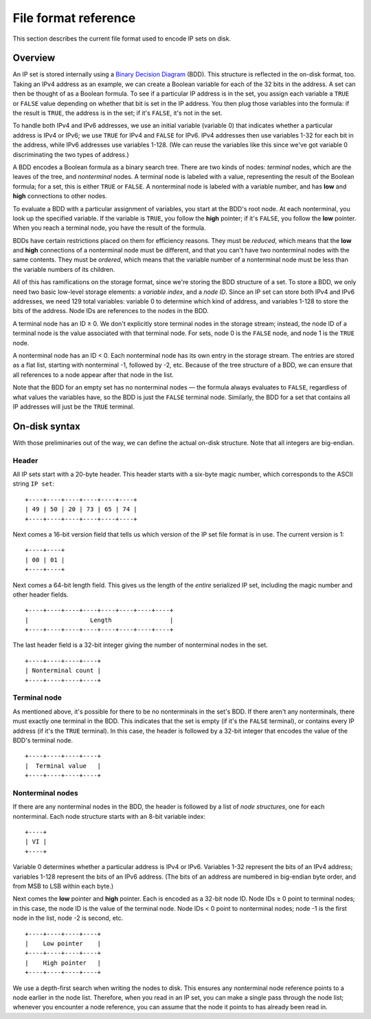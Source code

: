 .. _file-format:

File format reference
=====================

This section describes the current file format used to encode IP sets on disk.

Overview
--------

An IP set is stored internally using a `Binary Decision Diagram`_ (BDD).  This
structure is reflected in the on-disk format, too.  Taking an IPv4 address as an
example, we can create a Boolean variable for each of the 32 bits in the
address.  A set can then be thought of as a Boolean formula.  To see if a
particular IP address is in the set, you assign each variable a ``TRUE`` or
``FALSE`` value depending on whether that bit is set in the IP address.  You
then plug those variables into the formula: if the result is ``TRUE``, the
address is in the set; if it's ``FALSE``, it's not in the set.

.. _Binary Decision Diagram: http://en.wikipedia.org/wiki/Binary_decision_diagram)

To handle both IPv4 and IPv6 addresses, we use an initial variable (variable 0)
that indicates whether a particular address is IPv4 or IPv6; we use ``TRUE`` for
IPv4 and ``FALSE`` for IPv6.  IPv4 addresses then use variables 1-32 for each
bit in the address, while IPv6 addresses use variables 1-128.  (We can reuse the
variables like this since we've got variable 0 discriminating the two types of
address.)

A BDD encodes a Boolean formula as a binary search tree.  There are two kinds of
nodes: *terminal* nodes, which are the leaves of the tree, and *nonterminal*
nodes.  A terminal node is labeled with a value, representing the result of the
Boolean formula; for a set, this is either ``TRUE`` or ``FALSE``.  A nonterminal
node is labeled with a variable number, and has **low** and **high** connections
to other nodes.

To evaluate a BDD with a particular assignment of variables, you start at the
BDD's root node.  At each nonterminal, you look up the specified variable.  If
the variable is ``TRUE``, you follow the **high** pointer; if it's ``FALSE``,
you follow the **low** pointer.  When you reach a terminal node, you have the
result of the formula.

BDDs have certain restrictions placed on them for efficiency reasons.  They must
be *reduced*, which means that the **low** and **high** connections of a
nonterminal node must be different, and that you can't have two nonterminal
nodes with the same contents.  They must be *ordered*, which means that the
variable number of a nonterminal node must be less than the variable numbers of
its children.

All of this has ramifications on the storage format, since we're storing the BDD
structure of a set.  To store a BDD, we only need two basic low-level storage
elements: a *variable index*, and a *node ID*.  Since an IP set can store both
IPv4 and IPv6 addresses, we need 129 total variables: variable 0 to determine
which kind of address, and variables 1-128 to store the bits of the address.
Node IDs are references to the nodes in the BDD.

A terminal node has an ID ≥ 0.  We don't explicitly store terminal nodes in the
storage stream; instead, the node ID of a terminal node is the value associated
with that terminal node.  For sets, node 0 is the ``FALSE`` node, and node 1 is
the ``TRUE`` node.

A nonterminal node has an ID < 0.  Each nonterminal node has its own entry in
the storage stream.  The entries are stored as a flat list, starting with
nonterminal -1, followed by -2, etc.  Because of the tree structure of a BDD, we
can ensure that all references to a node appear after that node in the list.

Note that the BDD for an empty set has no nonterminal nodes — the formula always
evaluates to ``FALSE``, regardless of what values the variables have, so the BDD
is just the ``FALSE`` terminal node.  Similarly, the BDD for a set that contains
all IP addresses will just be the ``TRUE`` terminal.


On-disk syntax
--------------

With those preliminaries out of the way, we can define the actual on-disk
structure.  Note that all integers are big-endian.

Header
~~~~~~

All IP sets start with a 20-byte header.  This header starts with a six-byte
magic number, which corresponds to the ASCII string ``IP set``::

    +----+----+----+----+----+----+
    | 49 | 50 | 20 | 73 | 65 | 74 |
    +----+----+----+----+----+----+

Next comes a 16-bit version field that tells us which version of the IP set file
format is in use.  The current version is 1::

    +----+----+
    | 00 | 01 |
    +----+----+

Next comes a 64-bit length field.  This gives us the length of the *entire*
serialized IP set, including the magic number and other header fields.

::

    +----+----+----+----+----+----+----+----+
    |                 Length                |
    +----+----+----+----+----+----+----+----+

The last header field is a 32-bit integer giving the number of nonterminal nodes
in the set.

::

    +----+----+----+----+
    | Nonterminal count |
    +----+----+----+----+

Terminal node
~~~~~~~~~~~~~

As mentioned above, it's possible for there to be no nonterminals in the set's
BDD.  If there aren't any nonterminals, there must exactly one terminal in the
BDD.  This indicates that the set is empty (if it's the ``FALSE`` terminal), or
contains every IP address (if it's the ``TRUE`` terminal).  In this case, the
header is followed by a 32-bit integer that encodes the value of the BDD's
terminal node.

::

    +----+----+----+----+
    |  Terminal value   |
    +----+----+----+----+

Nonterminal nodes
~~~~~~~~~~~~~~~~~

If there are any nonterminal nodes in the BDD, the header is followed by a list
of *node structures*, one for each nonterminal.  Each node structure starts with
an 8-bit variable index::

    +----+
    | VI |
    +----+

Variable 0 determines whether a particular address is IPv4 or IPv6.  Variables
1-32 represent the bits of an IPv4 address; variables 1-128 represent the bits
of an IPv6 address.  (The bits of an address are numbered in big-endian byte
order, and from MSB to LSB within each byte.)

Next comes the **low** pointer and **high** pointer.  Each is encoded as a
32-bit node ID.  Node IDs ≥ 0 point to terminal nodes; in this case, the node ID
is the value of the terminal node.  Node IDs < 0 point to nonterminal nodes;
node -1 is the first node in the list, node -2 is second, etc.

::

    +----+----+----+----+
    |    Low pointer    |
    +----+----+----+----+
    |    High pointer   |
    +----+----+----+----+

We use a depth-first search when writing the nodes to disk.  This ensures any
nonterminal node reference points to a node earlier in the node list.
Therefore, when you read in an IP set, you can make a single pass through the
node list; whenever you encounter a node reference, you can assume that the node
it points to has already been read in.
